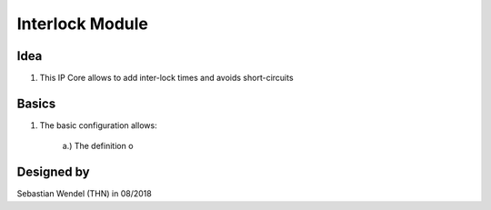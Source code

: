 ================
Interlock Module
================

..	image:: ./images_interlock/interlock0.png

Idea
----

1. This IP Core allows to add inter-lock times and avoids short-circuits



Basics
------

1. The basic configuration allows:

	..	image:: ./images_interlock/interlock1.png

	a.) The definition o
		
		
Designed by
-----------

Sebastian Wendel (THN) in 08/2018
